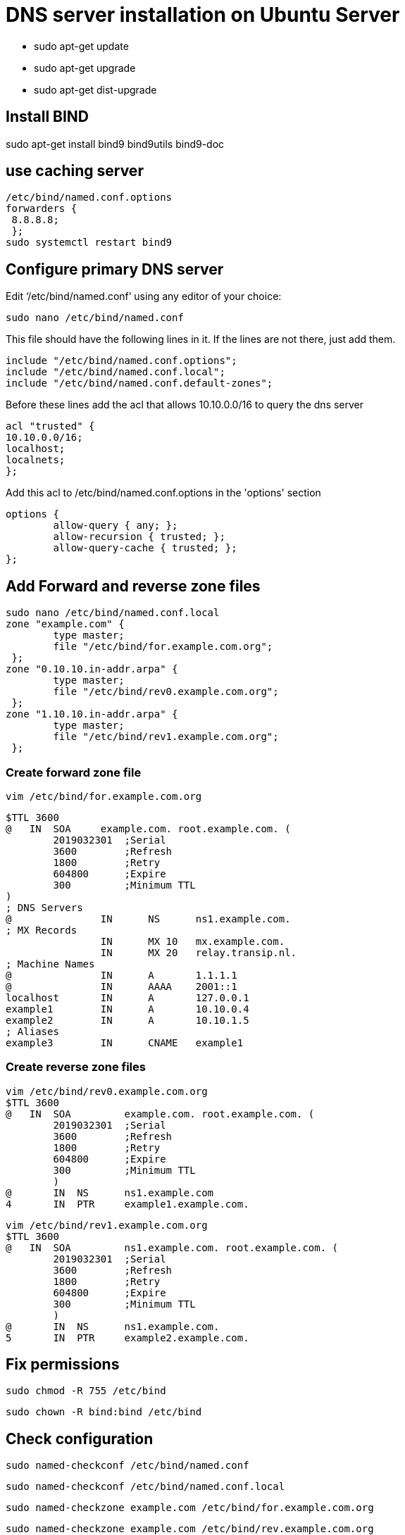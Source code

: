= DNS server installation on Ubuntu Server

* sudo apt-get update
* sudo apt-get upgrade
* sudo apt-get dist-upgrade

== Install BIND +
sudo apt-get install bind9 bind9utils bind9-doc +

== use caching server +

    /etc/bind/named.conf.options  
    forwarders { 
     8.8.8.8;
     };
    sudo systemctl restart bind9 

== Configure primary DNS server +
Edit ‘/etc/bind/named.conf’ using any editor of your choice:

    sudo nano /etc/bind/named.conf

This file should have the following lines in it. If the lines are not there, just add them.

    include "/etc/bind/named.conf.options";
    include "/etc/bind/named.conf.local";
    include "/etc/bind/named.conf.default-zones";

Before these lines add the acl that allows 10.10.0.0/16 to query the dns server +

    acl "trusted" {
    10.10.0.0/16;
    localhost;
    localnets;
    };

Add this acl to /etc/bind/named.conf.options in the 'options' section

    options {
            allow-query { any; };
            allow-recursion { trusted; };
            allow-query-cache { trusted; };
    };

== Add Forward and reverse zone files +

    sudo nano /etc/bind/named.conf.local
    zone "example.com" {
            type master;
            file "/etc/bind/for.example.com.org";
     };
    zone "0.10.10.in-addr.arpa" {
            type master;
            file "/etc/bind/rev0.example.com.org";
     };
    zone "1.10.10.in-addr.arpa" {
            type master;
            file "/etc/bind/rev1.example.com.org";
     };

=== Create forward zone file

    vim /etc/bind/for.example.com.org

    $TTL 3600
    @   IN  SOA     example.com. root.example.com. (
            2019032301  ;Serial
            3600        ;Refresh    
            1800        ;Retry
            604800      ;Expire
            300         ;Minimum TTL
    )
    ; DNS Servers
    @               IN      NS      ns1.example.com.
    ; MX Records
                    IN      MX 10   mx.example.com.
                    IN      MX 20   relay.transip.nl.
    ; Machine Names
    @               IN      A       1.1.1.1 
    @               IN      AAAA    2001::1
    localhost       IN      A       127.0.0.1
    example1        IN      A       10.10.0.4
    example2        IN      A       10.10.1.5
    ; Aliases
    example3        IN      CNAME   example1

=== Create reverse zone files

    vim /etc/bind/rev0.example.com.org
    $TTL 3600
    @   IN  SOA         example.com. root.example.com. (
            2019032301  ;Serial
            3600        ;Refresh
            1800        ;Retry
            604800      ;Expire
            300         ;Minimum TTL
            )
    @       IN  NS      ns1.example.com
    4       IN  PTR     example1.example.com.

    vim /etc/bind/rev1.example.com.org
    $TTL 3600
    @   IN  SOA         ns1.example.com. root.example.com. (
            2019032301  ;Serial
            3600        ;Refresh
            1800        ;Retry
            604800      ;Expire
            300         ;Minimum TTL
            )
    @       IN  NS      ns1.example.com.
    5       IN  PTR     example2.example.com.

== Fix permissions

    sudo chmod -R 755 /etc/bind

    sudo chown -R bind:bind /etc/bind

== Check configuration

    sudo named-checkconf /etc/bind/named.conf

    sudo named-checkconf /etc/bind/named.conf.local

    sudo named-checkzone example.com /etc/bind/for.example.com.org

    sudo named-checkzone example.com /etc/bind/rev.example.com.org

The first two should output nothing. The last two should give back *"OK"*

Restart server with: [.underline]*sudo systemctl restart bind9*
